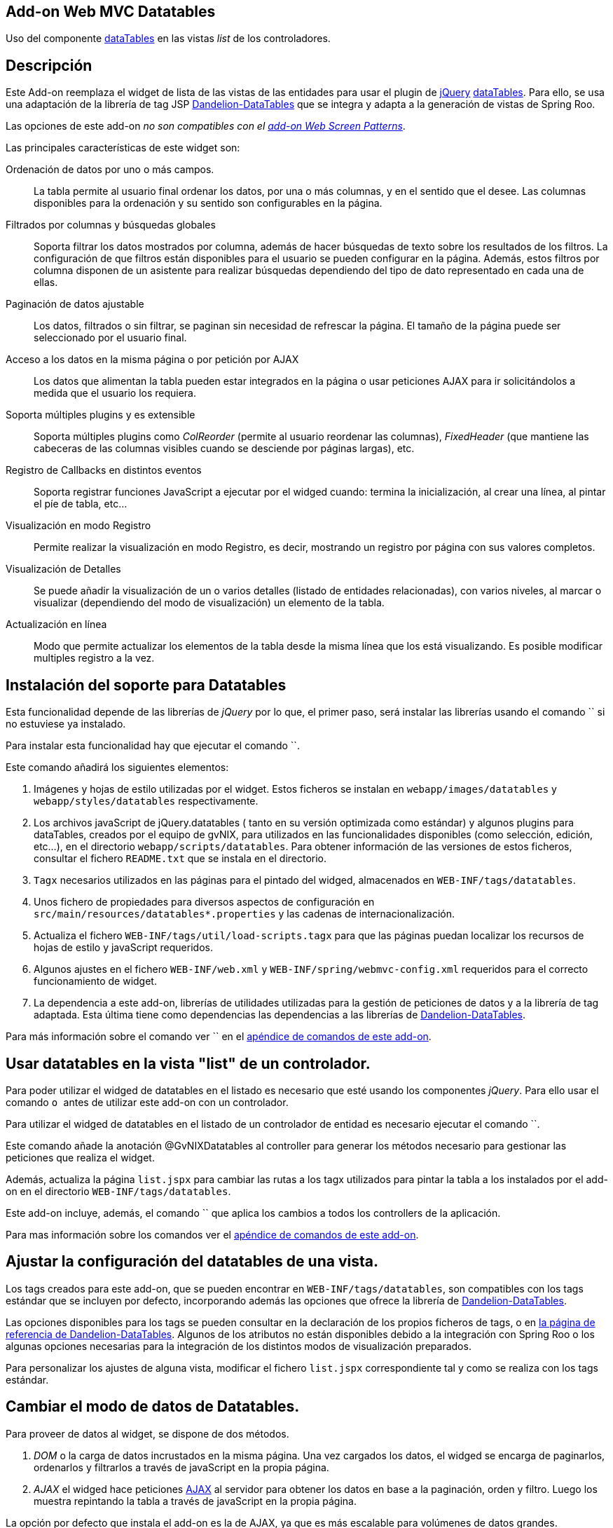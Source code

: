 Add-on Web MVC Datatables
-------------------------

Uso del componente http://datatables.net/[dataTables] en las vistas
_list_ de los controladores.

Descripción
-----------

Este Add-on reemplaza el widget de lista de las vistas de las entidades
para usar el plugin de http://jquery.com/[jQuery]
http://datatables.net/[dataTables]. Para ello, se usa una adaptación de
la librería de tag JSP
http://dandelion.github.io/datatables[Dandelion-DataTables] que se
integra y adapta a la generación de vistas de Spring Roo.

Las opciones de este add-on _no son compatibles con el
link:#addon-web-screen-patterns[add-on Web Screen Patterns]_.

Las principales características de este widget son:

Ordenación de datos por uno o más campos.::
  La tabla permite al usuario final ordenar los datos, por una o más
  columnas, y en el sentido que el desee. Las columnas disponibles para
  la ordenación y su sentido son configurables en la página.
Filtrados por columnas y búsquedas globales::
  Soporta filtrar los datos mostrados por columna, además de hacer
  búsquedas de texto sobre los resultados de los filtros. La
  configuración de que filtros están disponibles para el usuario se
  pueden configurar en la página. Además, estos filtros por columna
  disponen de un asistente para realizar búsquedas dependiendo del tipo
  de dato representado en cada una de ellas.
Paginación de datos ajustable::
  Los datos, filtrados o sin filtrar, se paginan sin necesidad de
  refrescar la página. El tamaño de la página puede ser seleccionado por
  el usuario final.
Acceso a los datos en la misma página o por petición por AJAX::
  Los datos que alimentan la tabla pueden estar integrados en la página
  o usar peticiones AJAX para ir solicitándolos a medida que el usuario
  los requiera.
Soporta múltiples plugins y es extensible::
  Soporta múltiples plugins como _ColReorder_ (permite al usuario
  reordenar las columnas), _FixedHeader_ (que mantiene las cabeceras de
  las columnas visibles cuando se desciende por páginas largas), etc.
Registro de Callbacks en distintos eventos::
  Soporta registrar funciones JavaScript a ejecutar por el widged
  cuando: termina la inicialización, al crear una línea, al pintar el
  píe de tabla, etc...
Visualización en modo Registro::
  Permite realizar la visualización en modo Registro, es decir,
  mostrando un registro por página con sus valores completos.
Visualización de Detalles::
  Se puede añadir la visualización de un o varios detalles (listado de
  entidades relacionadas), con varios niveles, al marcar o visualizar
  (dependiendo del modo de visualización) un elemento de la tabla.
Actualización en línea::
  Modo que permite actualizar los elementos de la tabla desde la misma
  línea que los está visualizando. Es posible modificar multiples
  registro a la vez.

Instalación del soporte para Datatables
---------------------------------------

Esta funcionalidad depende de las librerías de _jQuery_ por lo que, el
primer paso, será instalar las librerías usando el comando `` si no
estuviese ya instalado.

Para instalar esta funcionalidad hay que ejecutar el comando ``.

Este comando añadirá los siguientes elementos:

1.  Imágenes y hojas de estilo utilizadas por el widget. Estos ficheros
se instalan en `webapp/images/datatables` y `webapp/styles/datatables`
respectivamente.
2.  Los archivos javaScript de jQuery.datatables ( tanto en su versión
optimizada como estándar) y algunos plugins para dataTables, creados por
el equipo de gvNIX, para utilizados en las funcionalidades disponibles
(como selección, edición, etc...), en el directorio
`webapp/scripts/datatables`. Para obtener información de las versiones
de estos ficheros, consultar el fichero `README.txt` que se instala en
el directorio.
3.  `Tagx` necesarios utilizados en las páginas para el pintado del
widged, almacenados en `WEB-INF/tags/datatables`.
4.  Unos fichero de propiedades para diversos aspectos de configuración
en `src/main/resources/datatables*.properties` y las cadenas de
internacionalización.
5.  Actualiza el fichero `WEB-INF/tags/util/load-scripts.tagx` para que
las páginas puedan localizar los recursos de hojas de estilo y
javaScript requeridos.
6.  Algunos ajustes en el fichero `WEB-INF/web.xml` y
`WEB-INF/spring/webmvc-config.xml` requeridos para el correcto
funcionamiento de widget.
7.  La dependencia a este add-on, librerías de utilidades utilizadas
para la gestión de peticiones de datos y a la librería de tag adaptada.
Esta última tiene como dependencias las dependencias a las librerías de
http://dandelion.github.io/datatables[Dandelion-DataTables].

Para más información sobre el comando ver `` en el
link:#apendice-comandos_addon-web-mvc-datatables[apéndice de comandos de
este add-on].

Usar datatables en la vista "list" de un controlador.
-----------------------------------------------------

Para poder utilizar el widged de datatables en el listado es necesario
que esté usando los componentes _jQuery_. Para ello usar el comando `` o
`` antes de utilizar este add-on con un controlador.

Para utilizar el widged de datatables en el listado de un controlador de
entidad es necesario ejecutar el comando ``.

Este comando añade la anotación @GvNIXDatatables al controller para
generar los métodos necesario para gestionar las peticiones que realiza
el widget.

Además, actualiza la página `list.jspx` para cambiar las rutas a los
tagx utilizados para pintar la tabla a los instalados por el add-on en
el directorio `WEB-INF/tags/datatables`.

Este add-on incluye, además, el comando `` que aplica los cambios a
todos los controllers de la aplicación.

Para mas información sobre los comandos ver el
link:#apendice-comandos_addon-web-mvc-datatables[apéndice de comandos de
este add-on].

Ajustar la configuración del datatables de una vista.
-----------------------------------------------------

Los tags creados para este add-on, que se pueden encontrar en
`WEB-INF/tags/datatables`, son compatibles con los tags estándar que se
incluyen por defecto, incorporando además las opciones que ofrece la
librería de http://dandelion.github.io/datatables[Dandelion-DataTables].

Las opciones disponibles para los tags se pueden consultar en la
declaración de los propios ficheros de tags, o en
http://dandelion.github.io/datatables/docs/ref/jsp/[la página de
referencia de Dandelion-DataTables]. Algunos de los atributos no están
disponibles debido a la integración con Spring Roo o los algunas
opciones necesarias para la integración de los distintos modos de
visualización preparados.

Para personalizar los ajustes de alguna vista, modificar el fichero
`list.jspx` correspondiente tal y como se realiza con los tags estándar.

Cambiar el modo de datos de Datatables.
---------------------------------------

Para proveer de datos al widget, se dispone de dos métodos.

1.  _DOM_ o la carga de datos incrustados en la misma página. Una vez
cargados los datos, el widged se encarga de paginarlos, ordenarlos y
filtrarlos a través de javaScript en la propia página.
2.  _AJAX_ el widged hace peticiones
http://es.wikipedia.org/wiki/AJAX[AJAX] al servidor para obtener los
datos en base a la paginación, orden y filtro. Luego los muestra
repintando la tabla a través de javaScript en la propia página.

La opción por defecto que instala el add-on es la de AJAX, ya que es más
escalable para volúmenes de datos grandes.

El modo de datos del controlador se establece con la opción `--ajax` al
ejecutar el comando `` o modificar el atributo _ajax_ de la anotación
GvNIXDatatables. gvNIX actualizará el controlador para que el modo sea
accesible tanto en el mismo (para los métodos de peticiones) como en la
página.

El control de búsqueda y filtros por columnas.
----------------------------------------------

Por defecto, la tabla muestra un control de búsqueda que permite filtrar
el contenido visualizado en la tabla. Esta búsqueda se realiza _en
formato texto_. Es decir, _compara el texto de cada valor_ sea cual sea
su tipo.

_Dependiendo del modo de acceso a datos y del tipo de dato el resultado
de la búsqueda puede ser distinto_: Para tablas en modo DOM, la búsqueda
ser realiza sobre el texto que se visualiza en cada celda, mientras que,
en modo AJAX se ejecuta una consulta contra la base de datos.

Para las búsquedas en las tablas en modo AJAX hay que tener en cuenta lo
siguiente:

* Para los campos de tipo entidad hay que anotar la propiedad de la
relación con la anotación @GvNIXJpaQuery del
link:#addon-jpa_query[add-on jpa] para que se pueda construir la
consulta con dichos campos.
* Es posible buscar por los campos de tipo fecha, pero hay que tener en
cuenta que, _la transformación a texto la realiza la base de datos con
su formato predeterminado_ no por el formato en el que se visualiza.

Los filtros por columna funcionan de la misma forma que la búsqueda,
aplicando las misma reglas explicadas anteriormente, pero sólo con los
datos de dicha columna. Ambas opciones se acumulan para mostrar el
resultado en la tabla.

Para activar el filtrado en una columna hay que añadir el parámetro
`filterable="true"` en la etiqueta table:column correspondiente a la
columna en el fichero `list.jspx`. Al añadir este filtrado por columna
se añadirán de forma automática un asistente de búsqueda al lado de cada
filtro que permitirá realizar búsquedas avanzadas dependiendo del tipo
de dato representado en cada columna.

Filtros Simples
---------------

Los filtros por columna llevan predefinidas unas operaciones dependiendo
del tipo de campo de la columna. Los nombres de estas operaciones son
multidioma y pueden ser configuradas por el desarrollador. Estas
operaciones pueden ser introducidas manualmente o utilizando el
asistente de búsqueda comentado anteriormente. Por defecto se pueden
utilizar las siguientes operaciones:

_Campos de Tipo Texto_

* _cadena_: Buscará la cadena de texto introducida
* _=cadena_: Buscará la cadena de texto introducida después del simbolo
igual
* _CONTIENE(cadena)_: Buscará todos los registros que para esa columna
contengan la cadena de texto introducida
* _EMPIEZA(cadena)_: Buscará todos los registros que para esa columna
empiecen por la cadena de texto introducida
* _TERMINA(cadena)_: Buscará todos los registros que para esa columna
terminen por la cadena de texto introducida
* _ESVACIO_: Buscará todos los registros que para esa columna estén
vacios o sean nulos
* _NOESVACIO_: Buscará todos los registros que para esa columna no estén
vacios y no sean nulos
* _ESNULO_: Buscará todos los registros que para esa columna sean nulos
* _NONULO_: Buscará todos los registros que para esa columna no sean
nulos

_Campos de Tipo Numérico_

* _número_: Buscará el valor numérico exacto en la columna actual
* _=número_: Buscará el valor numérico exacto en la columna actual
* _>número_: Buscará todos los registros cuyo valor sea mayor que el
indicado
* _>=número_: Buscará todos los registros cuyo valor sea mayor o igual
que el indicado
* _<número_: Buscará todos los registros cuyo valor sea menor que el
indicado
* _<=número_: Buscará todos los registros cuyo valor sea menor o igual
que el indicado
* _<>número_: Buscará todos los registros cuyo valor sea distinto que el
indicado
* _!=número_: Buscará todos los registros cuyo valor sea distinto que el
indicado
* _ENTRENUMERO(n1;n2)_: Buscará todos los registros cuyo valor se
encuentre entre el primer número indicado y el segundo
* _ESNULO_: Buscará todos los registros que para esa columna sean nulos
* _NONULO_: Buscará todos los registros que para esa columna no sean
nulos

_Campos de Tipo Fecha_

* _FECHA(fecha)_: Buscará todos los registros con la fecha introducida
para la columna del filtro
* _ESANYO(año)_: Buscará todos los registros que contengan el año en la
fecha de la columna del filtro
* _ESMES(mes)_: Buscará todos los registros que contengan el mes en la
fecha de la columna del filtro
* _ESDIA(dia)_: Buscará todos los registros que contengan el día en la
fecha de la columna del filtro
* _ENTREFECHA(fecha1;fecha2)_: Buscará todos los registros cuyas fechas
se encuentren entre la primera fecha y la segunda
* _ESNULO_: Buscará todos los registros que para esa columna sean nulos
* _NONULO_: Buscará todos los registros que para esa columna no sean
nulos

_Campos de Tipo Boolean_

* _VERDADERO_: Buscará todos los registros cuyo valor para la columna
sea true
* _FALSO_: Buscará todos los registros cuyo valor para la columna sea
false
* _ESNULO_: Buscará todos los registros que para esa columna sean nulos
* _NONULO_: Buscará todos los registros que para esa columna no sean
nulos

Modo visualización de registro.
-------------------------------

Este modo de visualización muestra un registro por cada página para
mostrar mas información sobre cada uno.

Para ello, se pinta la vista _show_ del propio registro y se incrusta
dentro de la celda de la tabla.

Este modo de visualización sólo permite el
link:#addon-web-mvc-datatables_data-mode[modo de acceso a datos _AJAX_]
y no están soportadas la herramientas de búsqueda, ordenación, filtros y
edición.

Para establece este modo de visualización hay que usar el parámetro
`--mode show` al ejecutar el comando ``.

Para vistas que ya transformadas, se pude establecer este modo
modificando los valores de la anotación @GvNIXDatatables y añadirle el
atributo `mode = "show"`. Comprobar que también esta establecido el
valor `ajax = true`.

Visualización de detalles.
--------------------------

Este opción permite la visualización de datos relacionados con un
registro al pie de la página. Los datos mostrados se obtendrán a parir
de una propiedad de relación 1:N de la entidad actual. La propiedad debe
tener configurada el valor `mappedBy` en la anotación @OneToMany

Para mostrar los datos del detalle se utilizará la vista _list_ de la
entidad hija, la cual _debe de utilizar también una vista dataTable_,
usando exactamente la misma configuración de visualización y modo de
datos (pero con sus datos filtrados para mostrar los datos relacionados
con el padre). En la vista de detalle estarán disponibles todas las
opciones disponibles originalmente, incluido si tiene activado la
visualización de detalles.

Los registros mostrados en el detalle dependerá del registro actual.
Este dependiendo del modo de visualización se selecciona:

modo tabular (estándar)::
  Haciendo _doble click_ sobre la linea deseada. La linea actual se
  marcará de un color distinto (por defecto verde) y en caso de disponer
  detalles asociados, se desplazará hasta la posición de los mismos para
  facilitar su localización.
modo registro::
  El detalle muestra los datos para el registro actual (sólo se ve un
  registro por página)

Para añadir las visualización del detalle en una vista hay que usar
comando ``.

Eliminación múltiple.
---------------------

Las listas soportan eliminación múltiple de líneas. Esta operación se
activa de forma automática cuando el controlador tiene activado las
link:#addon-web-mvc_batch[operaciones de actualización en bloque].

Cuando esta opción está disponible, en la tabla aparecerá una columna de
controles de marcado para permitir la selección de los elemento sobre
los que se quiere actuar. En la cabecera de esta columna se mostrará un
icono que permite la selección de todos los elementos o limpiar la
selección.

La opción de _seleccionar todo_ selecciona todos los registros del
listado _incluidos los que no se están visualizando en la página
actual_. La selección se mantiene con las operaciones de búsqueda,
filtrado y paginación.

En la linea de estado se informa del total de registros seleccionados y
cuantos de ellos están en la página actual.

Al pulsar sobre el botón elimina de la cabecera de la tabla, se pedirá
confirmación, mostrando el total de registros a eliminar. El botón de
eliminación de la línea sigue funcionando de la forma habitual.

Edición en línea.
-----------------

Las listas soportan la edición sobre la misma de líneas de los datos de
la entidad sin necesidad de cambiar de página o recargarla.

Esta opción _requiere que el controlador tenga activado las
link:#[operaciones de actualización en bloque]_ y _no está soportado
para el link:#[modo de visualización registro]_

Entrar en modo edición hay que pulsar sobre el botón de editar de dicho
registro o seleccionar los registros deseados en el control de marcado y
pulsar el botón de edición de la cabecera de la tabla.

Al activar la edición de un registro, el control solicita al servidor el
contenido de la vista _update_ de la entidad y cambia el contenido de
las columnas de dicha fila por los controles de entrada del formulario
original. Por tanto los ajuste de los controles de actualización se
realizan en un único lugar.

Después de entrar en modo edición aparecerán dos botones en la cabecera
de la tabla para guardar los cambios o cancelar la edición. Estas
acciones _afectan a todos los registros en edición, se estén
visualizando o no_.

Durante la edición, las funciones de paginación, filtrado, búsqueda y
ordenación estarán disponibles de la forma habitual, _manteniendo los
cambios realizados_ en los campos de las filas en edición.

Para que la actualización funcione correctamente _la tabla debe contener
todas las columnas requeridas para la edición del elemento_. De no ser
así la actualización de los registros fallará.

Al pulsar sobre el botón de guardar, el control recogerá los datos de
las filas en edición y realizará una petición de actualización _en
bloque_, de forma que _si hay algún problema con algún registro ningún
cambio se persistirá_

Si se encuentra algún problema de validación en algún registro, el
control mantendrá el estado de edición de las lineas, marcando las
lineas afectadas por errores de un color rojizo. Además, mostrará el
mensaje de error generado en el servidor debajo de cada campo afectado.

Para activar esta opción hay que usar el parámetro `--inline true` al
ejecutar el comando ``.

Para vistas que ya transformadas, se pude activar la opción modificando
los valores de la anotación @GvNIXDatatables y añadirle el atributo
`inlineEditing = true`.

Registro creado en primera posición
-----------------------------------

Al crear un nuevo registro, se colocará automáticamente en la primera
posición del listado sin tener en cuenta los filtros u ordenación del
Datatable.

Gracias a esto tendremos siempre visible el registro que se ha editado.

Al recargar la página, se ordenará el registro de forma correcta
siguiendo la ordenación y los filtros establecidos en el Datatable.

Esta funcionalidad se aplica tanto a Datatables maestros como para
detalles asociados

Registro editado en primera posición
------------------------------------

Al actualizar un registro, se colocará automáticamente en la primera
posición sin tener en cuenta los filtros u ordenación del Datatable.

Gracias a esto tendremos siempre visible el registro que se ha editado.

Al recargar la página, se ordenará el registro de forma correcta
siguiendo la ordenación y los filtros establecidos en el Datatable.

Esta funcionalidad se aplica tanto a Datatables maestros como para
detalles asociados

Registro seleccionado siempre visible
-------------------------------------

Al acceder a una página del listado Datatable que contenga un registro
seleccionado por el usuario, se navegará de forma automática hasta este
registro.

Gracias a esto tendremos siempre posicionado en pantalla el registro que
se ha seleccionado.
